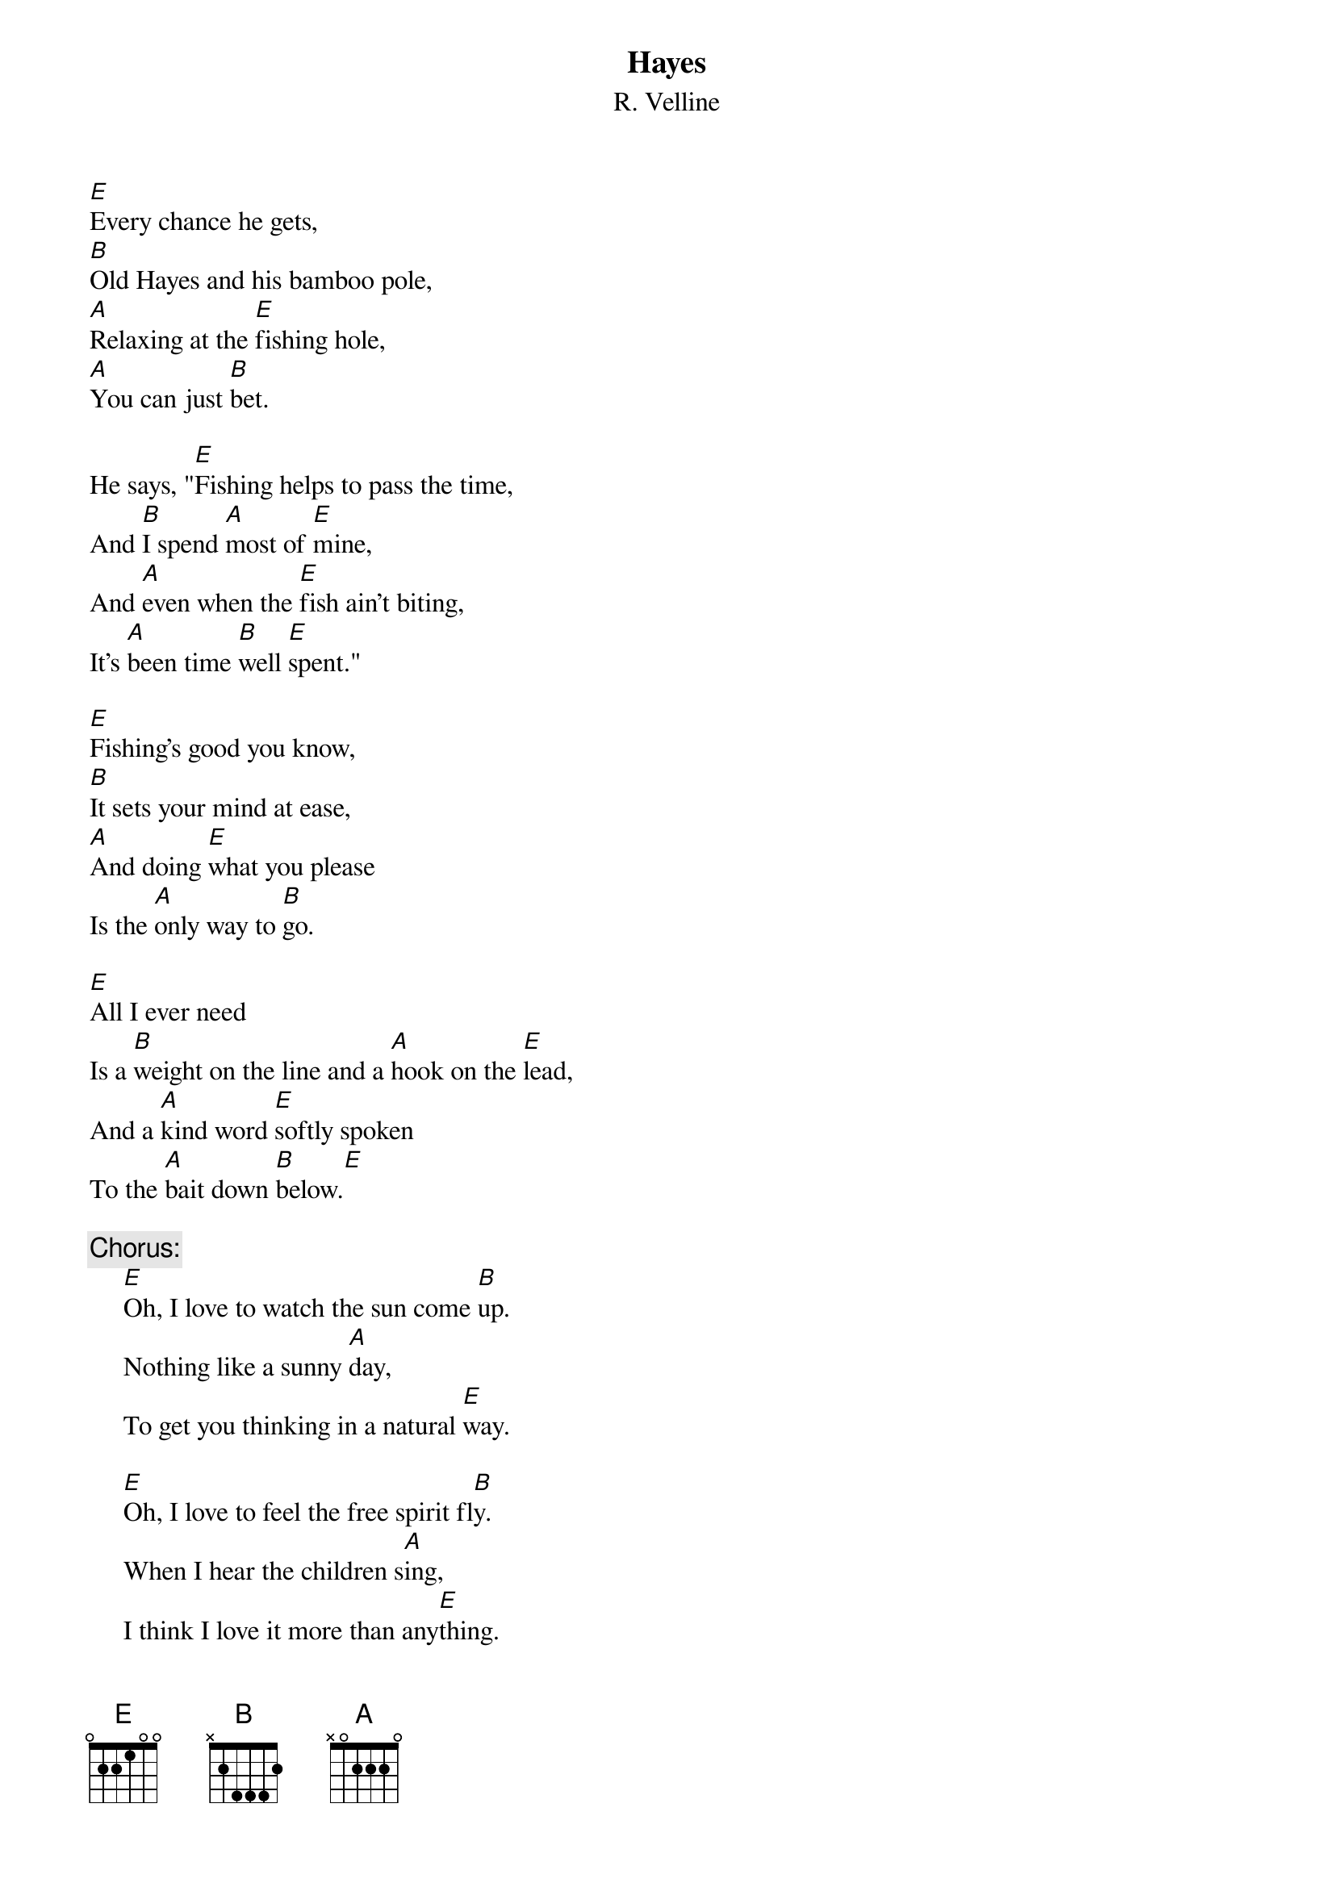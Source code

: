 #065
# As Performed by David Maloney
{title:Hayes}
{st:R. Velline}
[E]Every chance he gets,
[B]Old Hayes and his bamboo pole,
[A]Relaxing at the [E]fishing hole,
[A]You can just [B]bet.

He says, "[E]Fishing helps to pass the time,
And [B]I spend [A]most of [E]mine,
And [A]even when the [E]fish ain't biting,
It's [A]been time [B]well [E]spent."

[E]Fishing's good you know,
[B]It sets your mind at ease,
[A]And doing [E]what you please
Is the [A]only way to [B]go.

[E]All I ever need
Is a [B]weight on the line and a [A]hook on the [E]lead,
And a [A]kind word [E]softly spoken
To the [A]bait down [B]below.[E]

{c:Chorus:}
     [E]Oh, I love to watch the sun come [B]up.
     Nothing like a sunny [A]day,
     To get you thinking in a natural [E]way.

     [E]Oh, I love to feel the free spirit fl[B]y.
     When I hear the children s[A]ing,
     I think I love it more than any[E]thing.

[E]Never travelled much.
[B]Never felt the need to get
[A]Too far [E]out of tough
With the [A]life that I [B]lead.

Just a [E]fine view, a fast stream,
A little [B]fresh air is still a [A]city boy's [E]dream,
And it's [A]clear sailing, if you [E]know what I mean.[A]    [B]    [E]

     {c:Chorus.}
#
# Submitted to the ftp.nevada.edu:/pub/guitar archives
# by Steve Putz <putz@parc.xerox.com> 
# 7 September 1992
